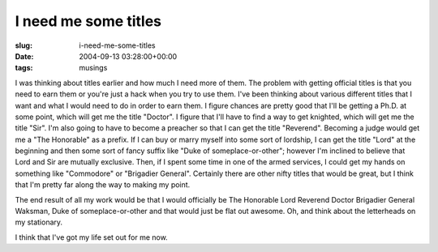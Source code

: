 I need me some titles
=====================

:slug: i-need-me-some-titles
:date: 2004-09-13 03:28:00+00:00
:tags: musings

I was thinking about titles earlier and how much I need more of them.
The problem with getting official titles is that you need to earn them
or you're just a hack when you try to use them. I've been thinking about
various different titles that I want and what I would need to do in
order to earn them. I figure chances are pretty good that I'll be
getting a Ph.D. at some point, which will get me the title "Doctor". I
figure that I'll have to find a way to get knighted, which will get me
the title "Sir". I'm also going to have to become a preacher so that I
can get the title "Reverend". Becoming a judge would get me a "The
Honorable" as a prefix. If I can buy or marry myself into some sort of
lordship, I can get the title "Lord" at the beginning and then some sort
of fancy suffix like "Duke of someplace-or-other"; however I'm inclined
to believe that Lord and Sir are mutually exclusive. Then, if I spent
some time in one of the armed services, I could get my hands on
something like "Commodore" or "Brigadier General". Certainly there are
other nifty titles that would be great, but I think that I'm pretty far
along the way to making my point.

The end result of all my work would be that I would officially be The
Honorable Lord Reverend Doctor Brigadier General Waksman, Duke of
someplace-or-other and that would just be flat out awesome. Oh, and
think about the letterheads on my stationary.

I think that I've got my life set out for me now.
